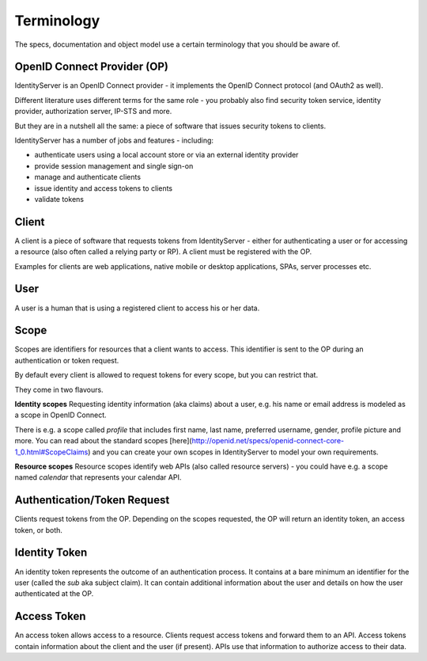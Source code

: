Terminology
===========

The specs, documentation and object model use a certain terminology that you should be aware of.

.. image:: images/terminology.png

OpenID Connect Provider (OP)
^^^^^^^^^^^^^^^^^^^^^^^^^^^^
IdentityServer is an OpenID Connect provider - it implements the OpenID Connect protocol (and OAuth2 as well).

Different literature uses different terms for the same role - you probably also find security token service,
identity provider, authorization server, IP-STS and more.

But they are in a nutshell all the same: a piece of software that issues security tokens to clients.

IdentityServer has a number of jobs and features - including:

* authenticate users using a local account store or via an external identity provider

* provide session management and single sign-on

* manage and authenticate clients

* issue identity and access tokens to clients

* validate tokens

Client
^^^^^^
A client is a piece of software that requests tokens from IdentityServer - either for authenticating a user or
for accessing a resource (also often called a relying party or RP). A client must be registered with the OP.

Examples for clients are web applications, native mobile or desktop applications, SPAs, server processes etc.

User
^^^^
A user is a human that is using a registered client to access his or her data.

Scope
^^^^^
Scopes are identifiers for resources that a client wants to access. This identifier is sent to the OP during an
authentication or token request.

By default every client is allowed to request tokens for every scope, but you can restrict that.

They come in two flavours.

**Identity scopes**
Requesting identity information (aka claims) about a user, e.g. his name or email address is modeled as a scope in OpenID Connect.

There is e.g. a scope called `profile` that includes first name, last name, preferred username, gender, profile picture and more.
You can read about the standard scopes [here](http://openid.net/specs/openid-connect-core-1_0.html#ScopeClaims) and you can create your own scopes in IdentityServer to model your own requirements.

**Resource scopes**
Resource scopes identify web APIs (also called resource servers) - you could have e.g. a scope named `calendar` that represents your calendar API.

Authentication/Token Request
^^^^^^^^^^^^^^^^^^^^^^^^^^^^
Clients request tokens from the OP. Depending on the scopes requested, the OP will return an identity token, an access token, or both.

Identity Token
^^^^^^^^^^^^^^
An identity token represents the outcome of an authentication process. It contains at a bare minimum an identifier for the user 
(called the `sub` aka subject claim).  It can contain additional information about the user and details on how the user authenticated at the OP.

Access Token
^^^^^^^^^^^^
An access token allows access to a resource. Clients request access tokens and forward them to an API. Access tokens contain information about the client and the user (if present).
APIs use that information to authorize access to their data.